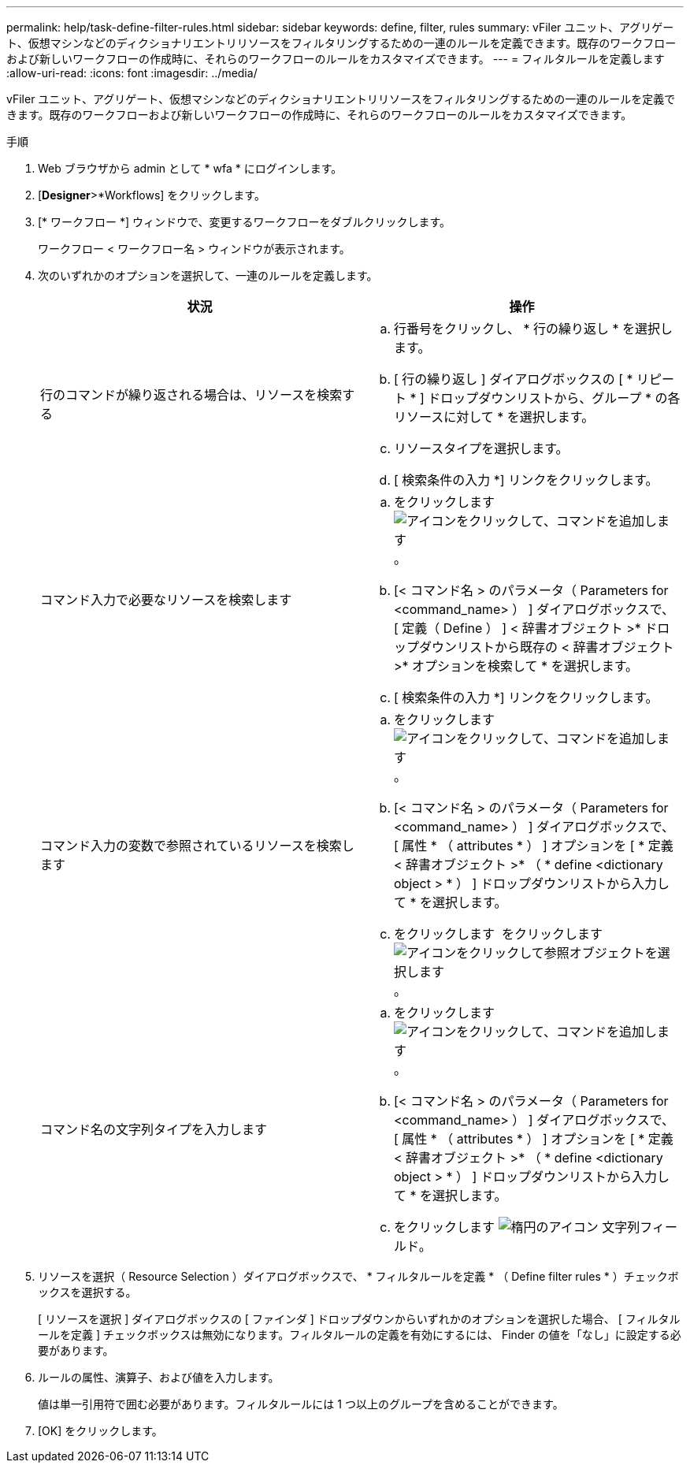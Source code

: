 ---
permalink: help/task-define-filter-rules.html 
sidebar: sidebar 
keywords: define, filter, rules 
summary: vFiler ユニット、アグリゲート、仮想マシンなどのディクショナリエントリリソースをフィルタリングするための一連のルールを定義できます。既存のワークフローおよび新しいワークフローの作成時に、それらのワークフローのルールをカスタマイズできます。 
---
= フィルタルールを定義します
:allow-uri-read: 
:icons: font
:imagesdir: ../media/


[role="lead"]
vFiler ユニット、アグリゲート、仮想マシンなどのディクショナリエントリリソースをフィルタリングするための一連のルールを定義できます。既存のワークフローおよび新しいワークフローの作成時に、それらのワークフローのルールをカスタマイズできます。

.手順
. Web ブラウザから admin として * wfa * にログインします。
. [*Designer*>*Workflows] をクリックします。
. [* ワークフロー *] ウィンドウで、変更するワークフローをダブルクリックします。
+
ワークフロー < ワークフロー名 > ウィンドウが表示されます。

. 次のいずれかのオプションを選択して、一連のルールを定義します。
+
[cols="2*"]
|===
| 状況 | 操作 


 a| 
行のコマンドが繰り返される場合は、リソースを検索する
 a| 
.. 行番号をクリックし、 * 行の繰り返し * を選択します。
.. [ 行の繰り返し ] ダイアログボックスの [ * リピート * ] ドロップダウンリストから、グループ * の各リソースに対して * を選択します。
.. リソースタイプを選択します。
.. [ 検索条件の入力 *] リンクをクリックします。




 a| 
コマンド入力で必要なリソースを検索します
 a| 
.. をクリックします image:../media/add_object_wfa_icon.gif["アイコンをクリックして、コマンドを追加します"]。
.. [< コマンド名 > のパラメータ（ Parameters for <command_name> ） ] ダイアログボックスで、 [ 定義（ Define ） ] < 辞書オブジェクト >* ドロップダウンリストから既存の < 辞書オブジェクト >* オプションを検索して * を選択します。
.. [ 検索条件の入力 *] リンクをクリックします。




 a| 
コマンド入力の変数で参照されているリソースを検索します
 a| 
.. をクリックします image:../media/add_object_wfa_icon.gif["アイコンをクリックして、コマンドを追加します"]。
.. [< コマンド名 > のパラメータ（ Parameters for <command_name> ） ] ダイアログボックスで、 [ 属性 * （ attributes * ） ] オプションを [ * 定義 < 辞書オブジェクト >* （ * define <dictionary object > * ） ] ドロップダウンリストから入力して * を選択します。
.. をクリックします image:../media/ellipses.gif[""] をクリックします image:../media/resource_selection_icon_wfa.gif["アイコンをクリックして参照オブジェクトを選択します"]。




 a| 
コマンド名の文字列タイプを入力します
 a| 
.. をクリックします image:../media/add_object_wfa_icon.gif["アイコンをクリックして、コマンドを追加します"]。
.. [< コマンド名 > のパラメータ（ Parameters for <command_name> ） ] ダイアログボックスで、 [ 属性 * （ attributes * ） ] オプションを [ * 定義 < 辞書オブジェクト >* （ * define <dictionary object > * ） ] ドロップダウンリストから入力して * を選択します。
.. をクリックします image:../media/ellipses.gif["楕円のアイコン"] 文字列フィールド。


|===
. リソースを選択（ Resource Selection ）ダイアログボックスで、 * フィルタルールを定義 * （ Define filter rules * ）チェックボックスを選択する。
+
[ リソースを選択 ] ダイアログボックスの [ ファインダ ] ドロップダウンからいずれかのオプションを選択した場合、 [ フィルタルールを定義 ] チェックボックスは無効になります。フィルタルールの定義を有効にするには、 Finder の値を「なし」に設定する必要があります。

. ルールの属性、演算子、および値を入力します。
+
値は単一引用符で囲む必要があります。フィルタルールには 1 つ以上のグループを含めることができます。

. [OK] をクリックします。

